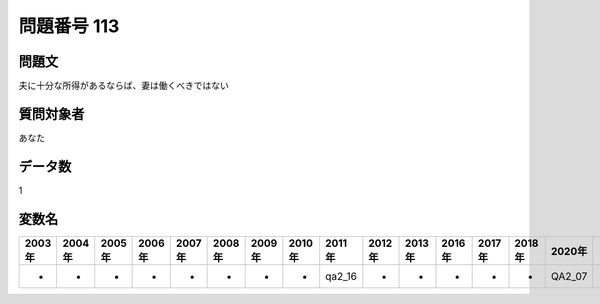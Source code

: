 ====================================================================================================
問題番号 113
====================================================================================================



.. rst-class:: question
問題文
==================


夫に十分な所得があるならば、妻は働くべきではない







.. rst-class:: target
質問対象者
==================

あなた




.. rst-class:: question
データ数
==================


1




.. rst-class:: value_name
変数名
==================

.. csv-table::
   :header: 2003年 ,2004年 ,2005年 ,2006年 ,2007年 ,2008年 ,2009年 ,2010年 ,2011年 ,2012年 ,2013年 ,2016年 ,2017年 ,2018年 ,2020年

     -,  -,  -,  -,  -,  -,  -,  -,  qa2_16,  -,  -,  -,  -,  -,  QA2_07,

